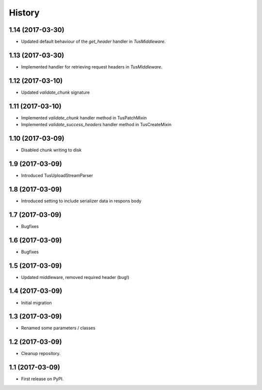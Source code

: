 .. :changelog:

History
-------

1.14 (2017-03-30)
+++++++++++++++++

* Updated default behaviour of the `get_header` handler in `TusMiddleware`.

1.13 (2017-03-30)
+++++++++++++++++

* Implemented handler for retrieving request headers in `TusMiddleware`.

1.12 (2017-03-10)
+++++++++++++++++

* Updated `validate_chunk` signature

1.11 (2017-03-10)
+++++++++++++++++

* Implemented `validate_chunk` handler method in TusPatchMixin
* Implemented `validate_success_headers` handler method in TusCreateMixin

1.10 (2017-03-09)
+++++++++++++++++

* Disabled chunk writing to disk

1.9 (2017-03-09)
++++++++++++++++

* Introduced TusUploadStreamParser

1.8 (2017-03-09)
++++++++++++++++

* Introduced setting to include serializer data in respons body

1.7 (2017-03-09)
++++++++++++++++

* Bugfixes

1.6 (2017-03-09)
++++++++++++++++

* Bugfixes

1.5 (2017-03-09)
++++++++++++++++

* Updated middleware, removed required header (bug!)

1.4 (2017-03-09)
++++++++++++++++

* Initial migration

1.3 (2017-03-09)
++++++++++++++++

* Renamed some parameters / classes

1.2 (2017-03-09)
++++++++++++++++

* Cleanup repository.


1.1 (2017-03-09)
++++++++++++++++

* First release on PyPI.

